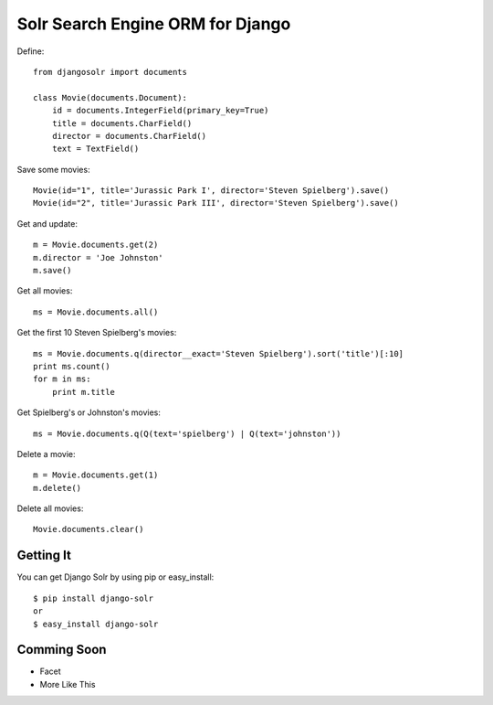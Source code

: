 =================================
Solr Search Engine ORM for Django
=================================

Define::

 from djangosolr import documents
 
 class Movie(documents.Document):
     id = documents.IntegerField(primary_key=True)
     title = documents.CharField()
     director = documents.CharField()
     text = TextField()

Save some movies::

 Movie(id="1", title='Jurassic Park I', director='Steven Spielberg').save()
 Movie(id="2", title='Jurassic Park III', director='Steven Spielberg').save()
 
Get and update::

 m = Movie.documents.get(2)
 m.director = 'Joe Johnston'
 m.save()
 
Get all movies::

 ms = Movie.documents.all()

Get the first 10 Steven Spielberg's movies::

 ms = Movie.documents.q(director__exact='Steven Spielberg').sort('title')[:10]
 print ms.count()
 for m in ms:
     print m.title

Get Spielberg's or Johnston's movies::

 ms = Movie.documents.q(Q(text='spielberg') | Q(text='johnston'))

Delete a movie::

 m = Movie.documents.get(1)
 m.delete()

Delete all movies::

 Movie.documents.clear()

Getting It
==========
 
You can get Django Solr by using pip or easy_install::
 
 $ pip install django-solr
 or
 $ easy_install django-solr

Comming Soon
============

* Facet
* More Like This

